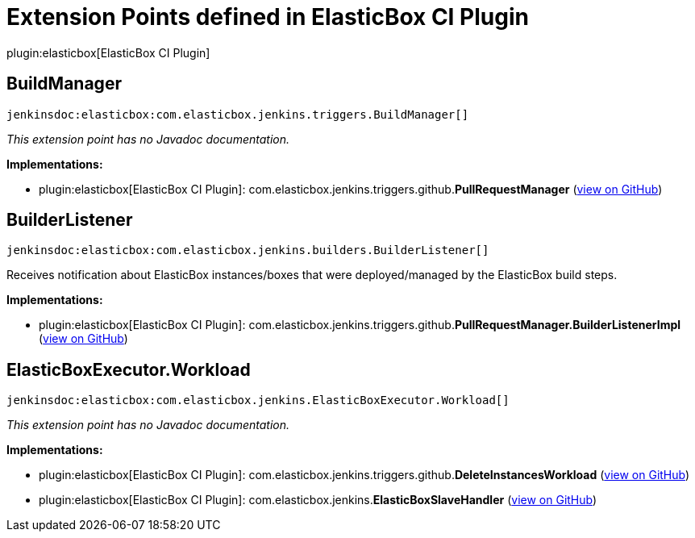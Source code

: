 = Extension Points defined in ElasticBox CI Plugin

plugin:elasticbox[ElasticBox CI Plugin]

== BuildManager
`jenkinsdoc:elasticbox:com.elasticbox.jenkins.triggers.BuildManager[]`

_This extension point has no Javadoc documentation._

**Implementations:**

* plugin:elasticbox[ElasticBox CI Plugin]: com.+++<wbr/>+++elasticbox.+++<wbr/>+++jenkins.+++<wbr/>+++triggers.+++<wbr/>+++github.+++<wbr/>+++**PullRequestManager** (link:https://github.com/jenkinsci/elasticbox-plugin/search?q=PullRequestManager&type=Code[view on GitHub])


== BuilderListener
`jenkinsdoc:elasticbox:com.elasticbox.jenkins.builders.BuilderListener[]`

+++ Receives notification about ElasticBox instances/boxes that were deployed/managed by the ElasticBox build steps.+++


**Implementations:**

* plugin:elasticbox[ElasticBox CI Plugin]: com.+++<wbr/>+++elasticbox.+++<wbr/>+++jenkins.+++<wbr/>+++triggers.+++<wbr/>+++github.+++<wbr/>+++**PullRequestManager.+++<wbr/>+++BuilderListenerImpl** (link:https://github.com/jenkinsci/elasticbox-plugin/search?q=PullRequestManager.BuilderListenerImpl&type=Code[view on GitHub])


== ElasticBoxExecutor.+++<wbr/>+++Workload
`jenkinsdoc:elasticbox:com.elasticbox.jenkins.ElasticBoxExecutor.Workload[]`

_This extension point has no Javadoc documentation._

**Implementations:**

* plugin:elasticbox[ElasticBox CI Plugin]: com.+++<wbr/>+++elasticbox.+++<wbr/>+++jenkins.+++<wbr/>+++triggers.+++<wbr/>+++github.+++<wbr/>+++**DeleteInstancesWorkload** (link:https://github.com/jenkinsci/elasticbox-plugin/search?q=DeleteInstancesWorkload&type=Code[view on GitHub])
* plugin:elasticbox[ElasticBox CI Plugin]: com.+++<wbr/>+++elasticbox.+++<wbr/>+++jenkins.+++<wbr/>+++**ElasticBoxSlaveHandler** (link:https://github.com/jenkinsci/elasticbox-plugin/search?q=ElasticBoxSlaveHandler&type=Code[view on GitHub])

